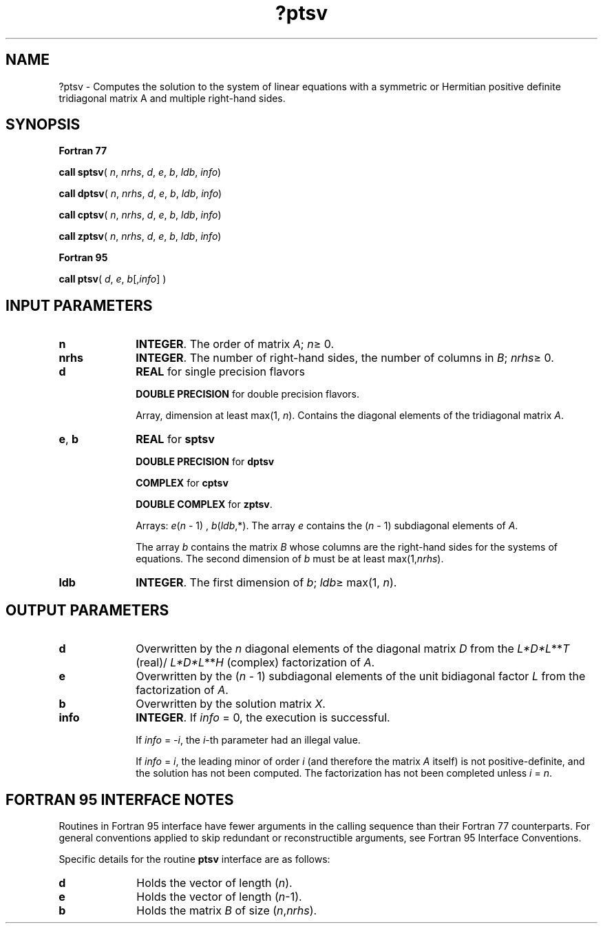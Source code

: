 .\" Copyright (c) 2002 \- 2008 Intel Corporation
.\" All rights reserved.
.\"
.TH ?ptsv 3 "Intel Corporation" "Copyright(C) 2002 \- 2008" "Intel(R) Math Kernel Library"
.SH NAME
?ptsv \- Computes the solution to the system of linear equations with a symmetric or Hermitian positive definite tridiagonal matrix A and multiple right-hand sides.
.SH SYNOPSIS
.PP
.B Fortran 77
.PP
\fBcall sptsv\fR( \fIn\fR, \fInrhs\fR, \fId\fR, \fIe\fR, \fIb\fR, \fIldb\fR, \fIinfo\fR)
.PP
\fBcall dptsv\fR( \fIn\fR, \fInrhs\fR, \fId\fR, \fIe\fR, \fIb\fR, \fIldb\fR, \fIinfo\fR)
.PP
\fBcall cptsv\fR( \fIn\fR, \fInrhs\fR, \fId\fR, \fIe\fR, \fIb\fR, \fIldb\fR, \fIinfo\fR)
.PP
\fBcall zptsv\fR( \fIn\fR, \fInrhs\fR, \fId\fR, \fIe\fR, \fIb\fR, \fIldb\fR, \fIinfo\fR)
.PP
.B Fortran 95
.PP
\fBcall ptsv\fR( \fId\fR, \fIe\fR, \fIb\fR[,\fIinfo\fR] )
.SH INPUT PARAMETERS

.TP 10
\fBn\fR
.NL
\fBINTEGER\fR.  The order of matrix \fIA\fR; \fIn\fR\(>= 0.
.TP 10
\fBnrhs\fR
.NL
\fBINTEGER\fR.  The number of right-hand sides, the number of columns in \fIB\fR; \fInrhs\fR\(>= 0.
.TP 10
\fBd\fR
.NL
\fBREAL\fR for single precision flavors
.IP
\fBDOUBLE PRECISION\fR for double precision flavors. 
.IP
Array, dimension at least max(1, \fIn\fR). Contains the diagonal elements of the tridiagonal matrix \fIA\fR.
.TP 10
\fBe\fR, \fBb\fR
.NL
\fBREAL\fR for \fBsptsv\fR
.IP
\fBDOUBLE PRECISION\fR for \fBdptsv\fR
.IP
\fBCOMPLEX\fR for \fBcptsv\fR
.IP
\fBDOUBLE COMPLEX\fR for \fBzptsv\fR. 
.IP
Arrays: \fIe\fR(\fIn\fR - 1) , \fIb\fR(\fIldb\fR,*). The array \fIe\fR contains the (\fIn\fR - 1) subdiagonal elements of \fIA\fR. 
.IP
The array \fIb\fR contains the matrix \fIB\fR whose columns are the right-hand sides for the systems of equations. The second dimension of \fIb\fR must be at least max(1,\fInrhs\fR).
.TP 10
\fBldb\fR
.NL
\fBINTEGER\fR.  The first dimension of \fIb\fR; \fIldb\fR\(>= max(1, \fIn\fR).
.SH OUTPUT PARAMETERS

.TP 10
\fBd\fR
.NL
Overwritten by the \fIn\fR diagonal elements of the diagonal matrix \fID\fR from the \fIL*D*L\fR**\fIT\fR (real)/ \fIL*D*L\fR**\fIH\fR (complex) factorization of \fIA\fR. 
.TP 10
\fBe\fR
.NL
Overwritten by the (\fIn\fR - 1) subdiagonal elements of the unit bidiagonal factor \fIL\fR from the factorization of \fIA\fR.
.TP 10
\fBb\fR
.NL
Overwritten by the solution matrix \fIX\fR.
.TP 10
\fBinfo\fR
.NL
\fBINTEGER\fR. If \fIinfo \fR= 0, the execution is successful. 
.IP
If \fIinfo\fR = \fI-i\fR, the \fIi\fR-th parameter had an illegal value. 
.IP
If \fIinfo\fR = \fIi\fR, the leading minor of order \fIi\fR (and therefore the matrix \fIA\fR itself) is not positive-definite, and the solution has not been computed.  The factorization has not been completed unless \fIi\fR = \fIn\fR.
.SH FORTRAN 95 INTERFACE NOTES
.PP
.PP
Routines in Fortran 95 interface have fewer arguments in the calling sequence than their Fortran 77  counterparts. For general conventions applied to skip redundant or reconstructible arguments, see Fortran 95  Interface Conventions.
.PP
Specific details for the routine \fBptsv\fR interface are as follows:
.TP 10
\fBd\fR
.NL
Holds the vector of length (\fIn\fR).
.TP 10
\fBe\fR
.NL
Holds the vector of length (\fIn\fR-1).
.TP 10
\fBb\fR
.NL
Holds the matrix \fIB\fR of size (\fIn\fR,\fInrhs\fR).
